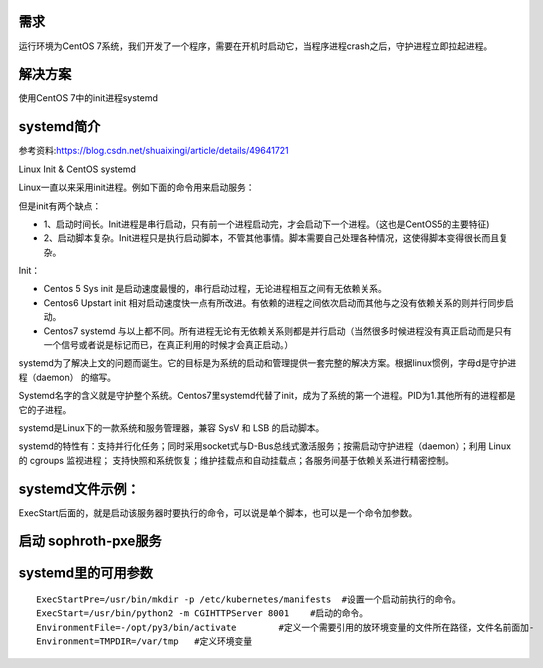 

需求
====================
运行环境为CentOS 7系统，我们开发了一个程序，需要在开机时启动它，当程序进程crash之后，守护进程立即拉起进程。

解决方案
====================
使用CentOS 7中的init进程systemd


systemd简介
=================================

参考资料:https://blog.csdn.net/shuaixingi/article/details/49641721

Linux Init & CentOS systemd

Linux一直以来采用init进程。例如下面的命令用来启动服务：

.. code-block:: bash
    :linenos:

    $ sudo /etc/init.d/apache2 start

    或者\ $ service apache2 start

但是init有两个缺点：

* 1、启动时间长。Init进程是串行启动，只有前一个进程启动完，才会启动下一个进程。（这也是CentOS5的主要特征)
* 2、启动脚本复杂。Init进程只是执行启动脚本，不管其他事情。脚本需要自己处理各种情况，这使得脚本变得很长而且复杂。


Init：

* Centos 5 Sys init 是启动速度最慢的，串行启动过程，无论进程相互之间有无依赖关系。
* Centos6 Upstart init 相对启动速度快一点有所改进。有依赖的进程之间依次启动而其他与之没有依赖关系的则并行同步启动。
* Centos7 systemd 与以上都不同。所有进程无论有无依赖关系则都是并行启动（当然很多时候进程没有真正启动而是只有一个信号或者说是标记而已，在真正利用的时候才会真正启动。）

systemd为了解决上文的问题而诞生。它的目标是为系统的启动和管理提供一套完整的解决方案。根据linux惯例，字母d是守护进程（daemon） 的缩写。

Systemd名字的含义就是守护整个系统。Centos7里systemd代替了init，成为了系统的第一个进程。PID为1.其他所有的进程都是它的子进程。

systemd是Linux下的一款系统和服务管理器，兼容 SysV 和 LSB 的启动脚本。

systemd的特性有：支持并行化任务；同时采用socket式与D-Bus总线式激活服务；按需启动守护进程（daemon）；利用 Linux 的 cgroups 监视进程；
支持快照和系统恢复；维护挂载点和自动挂载点；各服务间基于依赖关系进行精密控制。



systemd文件示例：
===========================
ExecStart后面的，就是启动该服务器时要执行的命令，可以说是单个脚本，也可以是一个命令加参数。

.. code-block:: bash
    :linenos:

    echo '
    [Unit]
    Description=The Sophiroth Service
    After=syslog.target network.target salt-master.service

    [Service]
    Type=simple
    User=alvin
    WorkingDirectory=/opt/sophiroth-pxe
    ExecStart=/usr/bin/python2 -m CGIHTTPServer 8001
    KillMode=process
    Restart=on-failure
    RestartSec=3s

    [Install]
    WantedBy=multi-user.target graphic.target
    ' > /usr/lib/systemd/system/sophiroth-pxe.service

启动 sophroth-pxe服务
================================

.. code-block:: shell
    :linenos:
    :emphasize-lines: 2

    systemctl enable sophiroth-pxe
    systemctl start sophiroth-pxe
    systemctl status sophiroth-pxe
    lsof -i:8001


systemd里的可用参数
=============================

::

    ExecStartPre=/usr/bin/mkdir -p /etc/kubernetes/manifests  #设置一个启动前执行的命令。
    ExecStart=/usr/bin/python2 -m CGIHTTPServer 8001    #启动的命令。
    EnvironmentFile=-/opt/py3/bin/activate        #定义一个需要引用的放环境变量的文件所在路径，文件名前面加-
    Environment=TMPDIR=/var/tmp   #定义环境变量
